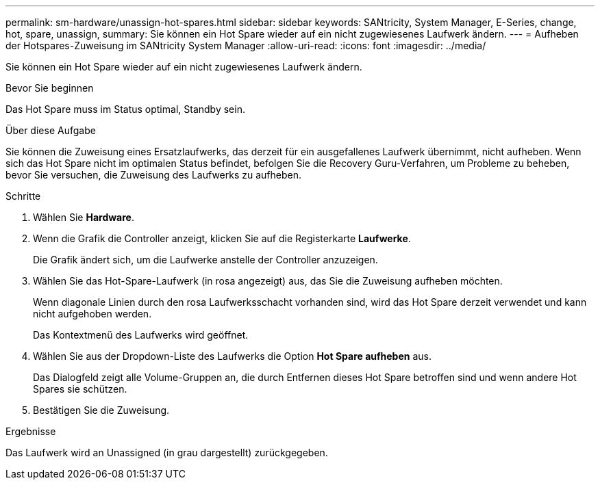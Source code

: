 ---
permalink: sm-hardware/unassign-hot-spares.html 
sidebar: sidebar 
keywords: SANtricity, System Manager, E-Series, change, hot, spare, unassign, 
summary: Sie können ein Hot Spare wieder auf ein nicht zugewiesenes Laufwerk ändern. 
---
= Aufheben der Hotspares-Zuweisung im SANtricity System Manager
:allow-uri-read: 
:icons: font
:imagesdir: ../media/


[role="lead"]
Sie können ein Hot Spare wieder auf ein nicht zugewiesenes Laufwerk ändern.

.Bevor Sie beginnen
Das Hot Spare muss im Status optimal, Standby sein.

.Über diese Aufgabe
Sie können die Zuweisung eines Ersatzlaufwerks, das derzeit für ein ausgefallenes Laufwerk übernimmt, nicht aufheben. Wenn sich das Hot Spare nicht im optimalen Status befindet, befolgen Sie die Recovery Guru-Verfahren, um Probleme zu beheben, bevor Sie versuchen, die Zuweisung des Laufwerks zu aufheben.

.Schritte
. Wählen Sie *Hardware*.
. Wenn die Grafik die Controller anzeigt, klicken Sie auf die Registerkarte *Laufwerke*.
+
Die Grafik ändert sich, um die Laufwerke anstelle der Controller anzuzeigen.

. Wählen Sie das Hot-Spare-Laufwerk (in rosa angezeigt) aus, das Sie die Zuweisung aufheben möchten.
+
Wenn diagonale Linien durch den rosa Laufwerksschacht vorhanden sind, wird das Hot Spare derzeit verwendet und kann nicht aufgehoben werden.

+
Das Kontextmenü des Laufwerks wird geöffnet.

. Wählen Sie aus der Dropdown-Liste des Laufwerks die Option *Hot Spare aufheben* aus.
+
Das Dialogfeld zeigt alle Volume-Gruppen an, die durch Entfernen dieses Hot Spare betroffen sind und wenn andere Hot Spares sie schützen.

. Bestätigen Sie die Zuweisung.


.Ergebnisse
Das Laufwerk wird an Unassigned (in grau dargestellt) zurückgegeben.
